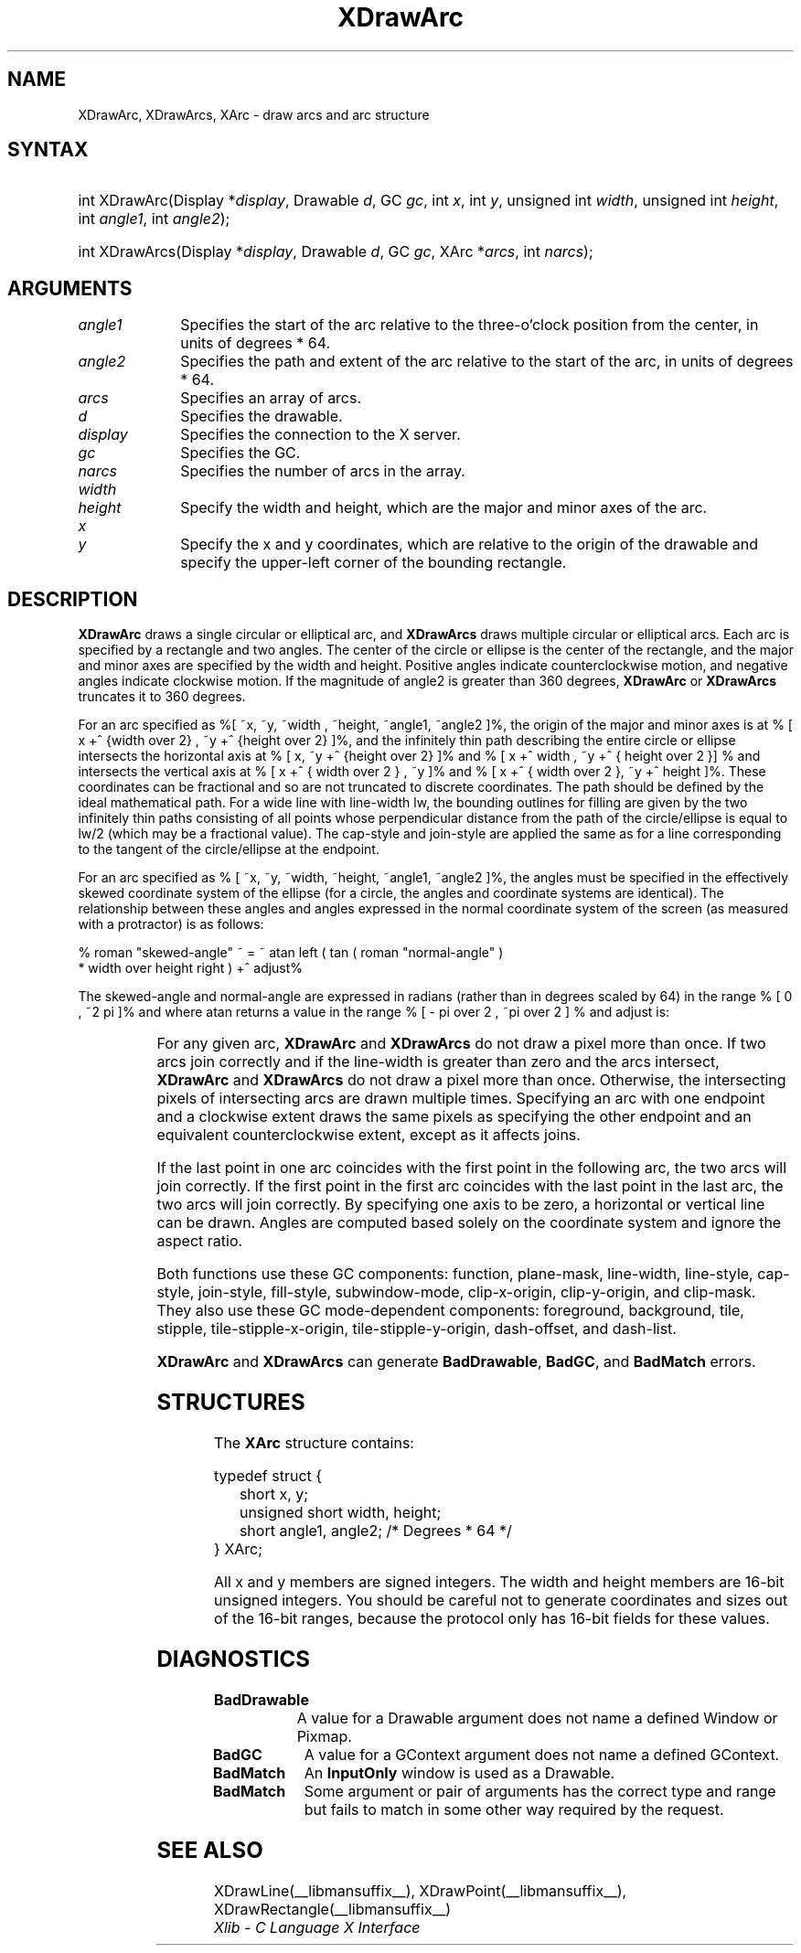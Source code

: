 '\" e
.\" Copyright \(co 1985, 1986, 1987, 1988, 1989, 1990, 1991, 1994, 1996 X Consortium
.\"
.\" Permission is hereby granted, free of charge, to any person obtaining
.\" a copy of this software and associated documentation files (the
.\" "Software"), to deal in the Software without restriction, including
.\" without limitation the rights to use, copy, modify, merge, publish,
.\" distribute, sublicense, and/or sell copies of the Software, and to
.\" permit persons to whom the Software is furnished to do so, subject to
.\" the following conditions:
.\"
.\" The above copyright notice and this permission notice shall be included
.\" in all copies or substantial portions of the Software.
.\"
.\" THE SOFTWARE IS PROVIDED "AS IS", WITHOUT WARRANTY OF ANY KIND, EXPRESS
.\" OR IMPLIED, INCLUDING BUT NOT LIMITED TO THE WARRANTIES OF
.\" MERCHANTABILITY, FITNESS FOR A PARTICULAR PURPOSE AND NONINFRINGEMENT.
.\" IN NO EVENT SHALL THE X CONSORTIUM BE LIABLE FOR ANY CLAIM, DAMAGES OR
.\" OTHER LIABILITY, WHETHER IN AN ACTION OF CONTRACT, TORT OR OTHERWISE,
.\" ARISING FROM, OUT OF OR IN CONNECTION WITH THE SOFTWARE OR THE USE OR
.\" OTHER DEALINGS IN THE SOFTWARE.
.\"
.\" Except as contained in this notice, the name of the X Consortium shall
.\" not be used in advertising or otherwise to promote the sale, use or
.\" other dealings in this Software without prior written authorization
.\" from the X Consortium.
.\"
.\" Copyright \(co 1985, 1986, 1987, 1988, 1989, 1990, 1991 by
.\" Digital Equipment Corporation
.\"
.\" Portions Copyright \(co 1990, 1991 by
.\" Tektronix, Inc.
.\"
.\" Permission to use, copy, modify and distribute this documentation for
.\" any purpose and without fee is hereby granted, provided that the above
.\" copyright notice appears in all copies and that both that copyright notice
.\" and this permission notice appear in all copies, and that the names of
.\" Digital and Tektronix not be used in in advertising or publicity pertaining
.\" to this documentation without specific, written prior permission.
.\" Digital and Tektronix makes no representations about the suitability
.\" of this documentation for any purpose.
.\" It is provided "as is" without express or implied warranty.
.\" 
.\"
.ds xT X Toolkit Intrinsics \- C Language Interface
.ds xW Athena X Widgets \- C Language X Toolkit Interface
.ds xL Xlib \- C Language X Interface
.ds xC Inter-Client Communication Conventions Manual
.de EX
.sp
.nf
.ft CW
..
.de EE
.ft R
.fi
.sp
..
'\" e
.TH XDrawArc __libmansuffix__ __xorgversion__ "XLIB FUNCTIONS"
.SH NAME
XDrawArc, XDrawArcs, XArc \- draw arcs and arc structure
.SH SYNTAX
.HP
int XDrawArc\^(\^Display *\fIdisplay\fP\^, Drawable \fId\fP\^, GC \fIgc\fP\^,
int \fIx\fP\^, int \fIy\fP\^, unsigned int \fIwidth\fP\^, unsigned int
\fIheight\fP\^, int \fIangle1\fP\^, int \fIangle2\fP\^); 
.HP
int XDrawArcs\^(\^Display *\fIdisplay\fP\^, Drawable \fId\fP\^, GC \fIgc\fP\^,
XArc *\fIarcs\fP\^, int \fInarcs\fP\^); 
.SH ARGUMENTS
.IP \fIangle1\fP 1i
Specifies the start of the arc relative to the three-o'clock position
from the center, in units of degrees * 64.
.IP \fIangle2\fP 1i
Specifies the path and extent of the arc relative to the start of the
arc, in units of degrees * 64.
.IP \fIarcs\fP 1i
Specifies an array of arcs.
.IP \fId\fP 1i
Specifies the drawable. 
.IP \fIdisplay\fP 1i
Specifies the connection to the X server.
.IP \fIgc\fP 1i
Specifies the GC.
.IP \fInarcs\fP 1i
Specifies the number of arcs in the array.
.IP \fIwidth\fP 1i
.br
.ns
.IP \fIheight\fP 1i
Specify the width and height, which are the major and minor axes of the arc.
.IP \fIx\fP 1i
.br
.ns
.IP \fIy\fP 1i
Specify the x and y coordinates, which are relative to the 
origin of the drawable 
and specify the upper-left corner of the bounding rectangle.
.SH DESCRIPTION
.EQ
delim %%
.EN
.B XDrawArc
draws a single circular or elliptical arc, and 
.B XDrawArcs
draws multiple circular or elliptical arcs.
Each arc is specified by a rectangle and two angles.  
The center of the circle or ellipse is the center of the
rectangle, and the major and minor axes are specified by the width and height.
Positive angles indicate counterclockwise motion, 
and negative angles indicate clockwise motion.  
If the magnitude of angle2 is greater than 360 degrees, 
.B XDrawArc
or 
.B XDrawArcs
truncates it to 360 degrees.
.LP
For an arc specified as %[ ~x, ~y, ~width , ~height, ~angle1, ~angle2 ]%, 
the origin of the major and minor axes is at 
% [ x +^ {width over 2} , ~y +^ {height over 2}  ]%, 
and the infinitely thin path describing the entire circle or ellipse 
intersects the horizontal axis at % [ x, ~y +^ {height over 2}  ]% and 
% [ x +^ width , ~y +^ { height over 2 }] %
and intersects the vertical axis at % [ x +^ { width over 2 } , ~y ]% and 
% [ x +^ { width over 2 }, ~y +^ height ]%.
These coordinates can be fractional
and so are not truncated to discrete coordinates.
The path should be defined by the ideal mathematical path.  
For a wide line with line-width lw, 
the bounding outlines for filling are given        
by the two infinitely thin paths consisting of all points whose perpendicular
distance from the path of the circle/ellipse is equal to lw/2
(which may be a fractional value).
The cap-style and join-style are applied the same as for a line
corresponding to the tangent of the circle/ellipse at the endpoint.
.LP
For an arc specified as % [ ~x, ~y, ~width, ~height, ~angle1, ~angle2  ]%,
the angles must be specified
in the effectively skewed coordinate system of the ellipse (for a
circle, the angles and coordinate systems are identical).  The
relationship between these angles and angles expressed in the normal
coordinate system of the screen (as measured with a protractor) is as
follows:
.LP
.EX
% roman "skewed-angle" ~ = ~ atan left ( tan ( roman "normal-angle" )
 * width over height right ) +^ adjust%
.EE
.LP
The skewed-angle and normal-angle are expressed in radians (rather
than in degrees scaled by 64) in the range % [ 0 , ~2 pi  ]% and where atan
returns a value in the range % [ - pi over 2 , ~pi over 2  ] %
and adjust is:
.LP
.TS
l l.
%0%	for normal-angle in the range % [ 0 , ~pi over 2  ]%
%pi%	for normal-angle in the range % [ pi over 2 , ~{3 pi} over 2  ]%
%2 pi%	for normal-angle in the range % [ {3 pi} over 2 , ~2 pi  ]%
.TE
.LP
For any given arc, 
.B XDrawArc
and
.B XDrawArcs
do not draw a pixel more than once.  
If two arcs join correctly and if the line-width is greater than zero 
and the arcs intersect, 
.B XDrawArc
and
.B XDrawArcs
do not draw a pixel more than once.
Otherwise, 
the intersecting pixels of intersecting arcs are drawn multiple times.
Specifying an arc with one endpoint and a clockwise extent draws the same pixels
as specifying the other endpoint and an equivalent counterclockwise extent,
except as it affects joins.
.LP
If the last point in one arc coincides with the first point in the following 
arc, the two arcs will join correctly.  
If the first point in the first arc coincides with the last point in the last 
arc, the two arcs will join correctly.
By specifying one axis to be zero, a horizontal or vertical line can be
drawn.
Angles are computed based solely on the coordinate system and ignore the
aspect ratio.
.LP
Both functions use these GC components: 
function, plane-mask, line-width, line-style, cap-style, join-style, 
fill-style, subwindow-mode, clip-x-origin, clip-y-origin, and clip-mask.
They also use these GC mode-dependent components: 
foreground, background, tile, stipple, tile-stipple-x-origin, 
tile-stipple-y-origin, dash-offset, and dash-list.
.LP
.B XDrawArc
and
.B XDrawArcs
can generate
.BR BadDrawable ,
.BR BadGC ,
and
.B BadMatch
errors.
.SH STRUCTURES
The
.B XArc
structure contains:
.LP
.EX
typedef struct {
	short x, y;
	unsigned short width, height;
	short angle1, angle2;             /\&* Degrees * 64 */
} XArc;
.EE
.LP
All x and y members are signed integers.
The width and height members are 16-bit unsigned integers.
You should be careful not to generate coordinates and sizes
out of the 16-bit ranges, because the protocol only has 16-bit fields
for these values.
.SH DIAGNOSTICS
.TP 1i
.B BadDrawable
A value for a Drawable argument does not name a defined Window or Pixmap.
.TP 1i
.B BadGC
A value for a GContext argument does not name a defined GContext.
.TP 1i
.B BadMatch
An
.B InputOnly
window is used as a Drawable.
.TP 1i
.B BadMatch
Some argument or pair of arguments has the correct type and range but fails
to match in some other way required by the request.
.SH "SEE ALSO"
XDrawLine(__libmansuffix__),
XDrawPoint(__libmansuffix__),
XDrawRectangle(__libmansuffix__)
.br
\fI\*(xL\fP
